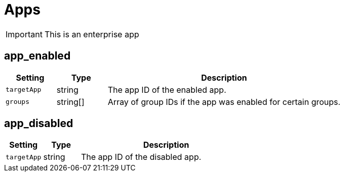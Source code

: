 = Apps

IMPORTANT: This is an enterprise app

== app_enabled

[cols="15%,15%,70%", options="header",]
|===
|Setting
|Type
|Description

|`targetApp` 
|string 
|The app ID of the enabled app.

|`groups` 
|string[] 
|Array of group IDs if the app was enabled for certain groups.
|===


== app_disabled

[cols="15%,15%,70%", options="header",]
|===
|Setting
|Type
|Description

|`targetApp` 
|string 
|The app ID of the disabled app.
|===

